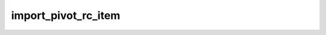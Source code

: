 import_pivot_rc_item
====================

.. doxygenclass:: orcus::spreadsheet::iface::import_pivot_rc_item
   :members:
